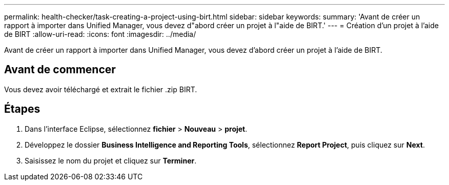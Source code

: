 ---
permalink: health-checker/task-creating-a-project-using-birt.html 
sidebar: sidebar 
keywords:  
summary: 'Avant de créer un rapport à importer dans Unified Manager, vous devez d"abord créer un projet à l"aide de BIRT.' 
---
= Création d'un projet à l'aide de BIRT
:allow-uri-read: 
:icons: font
:imagesdir: ../media/


[role="lead"]
Avant de créer un rapport à importer dans Unified Manager, vous devez d'abord créer un projet à l'aide de BIRT.



== Avant de commencer

Vous devez avoir téléchargé et extrait le fichier .zip BIRT.



== Étapes

. Dans l'interface Eclipse, sélectionnez *fichier* > *Nouveau* > *projet*.
. Développez le dossier *Business Intelligence and Reporting Tools*, sélectionnez *Report Project*, puis cliquez sur *Next*.
. Saisissez le nom du projet et cliquez sur *Terminer*.

